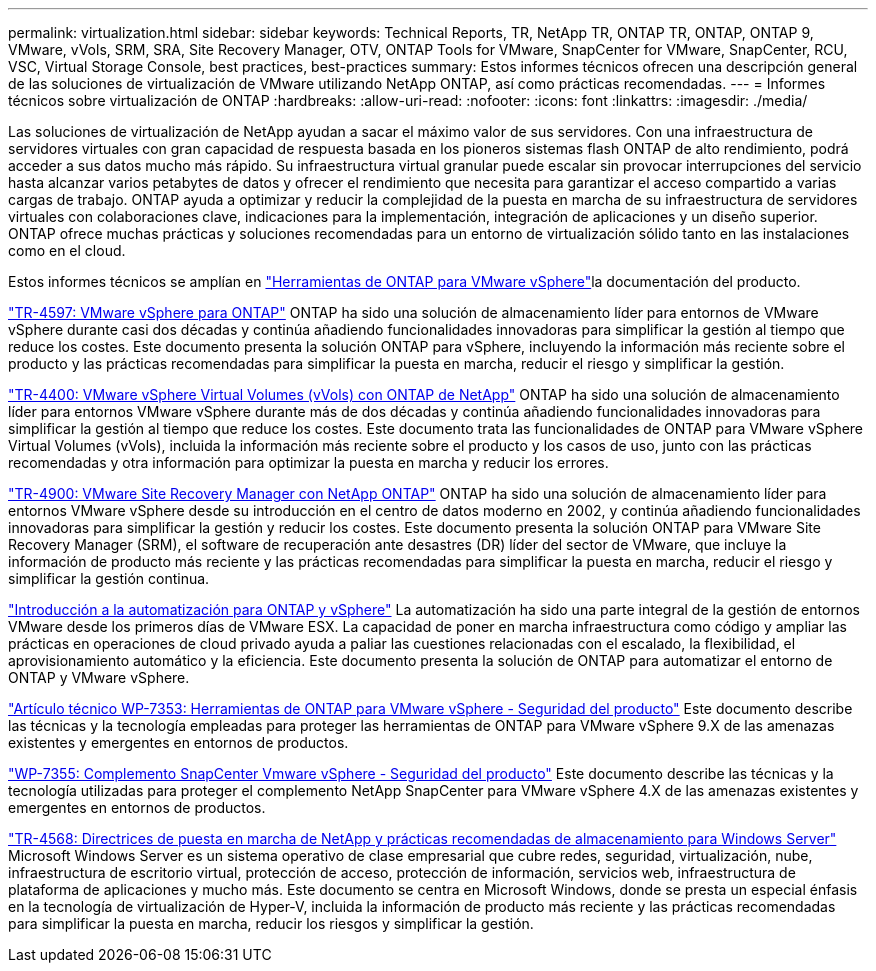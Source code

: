 ---
permalink: virtualization.html 
sidebar: sidebar 
keywords: Technical Reports, TR, NetApp TR, ONTAP TR, ONTAP, ONTAP 9, VMware, vVols, SRM, SRA, Site Recovery Manager, OTV, ONTAP Tools for VMware, SnapCenter for VMware, SnapCenter, RCU, VSC, Virtual Storage Console, best practices, best-practices 
summary: Estos informes técnicos ofrecen una descripción general de las soluciones de virtualización de VMware utilizando NetApp ONTAP, así como prácticas recomendadas. 
---
= Informes técnicos sobre virtualización de ONTAP
:hardbreaks:
:allow-uri-read: 
:nofooter: 
:icons: font
:linkattrs: 
:imagesdir: ./media/


[role="lead"]
Las soluciones de virtualización de NetApp ayudan a sacar el máximo valor de sus servidores. Con una infraestructura de servidores virtuales con gran capacidad de respuesta basada en los pioneros sistemas flash ONTAP de alto rendimiento, podrá acceder a sus datos mucho más rápido. Su infraestructura virtual granular puede escalar sin provocar interrupciones del servicio hasta alcanzar varios petabytes de datos y ofrecer el rendimiento que necesita para garantizar el acceso compartido a varias cargas de trabajo. ONTAP ayuda a optimizar y reducir la complejidad de la puesta en marcha de su infraestructura de servidores virtuales con colaboraciones clave, indicaciones para la implementación, integración de aplicaciones y un diseño superior. ONTAP ofrece muchas prácticas y soluciones recomendadas para un entorno de virtualización sólido tanto en las instalaciones como en el cloud.

Estos informes técnicos se amplían en link:https://docs.netapp.com/us-en/ontap-tools-vmware-vsphere/index.html["Herramientas de ONTAP para VMware vSphere"^]la documentación del producto.

link:https://docs.netapp.com/us-en/ontap-apps-dbs/vmware/vmware-vsphere-overview.html["TR-4597: VMware vSphere para ONTAP"^] ONTAP ha sido una solución de almacenamiento líder para entornos de VMware vSphere durante casi dos décadas y continúa añadiendo funcionalidades innovadoras para simplificar la gestión al tiempo que reduce los costes. Este documento presenta la solución ONTAP para vSphere, incluyendo la información más reciente sobre el producto y las prácticas recomendadas para simplificar la puesta en marcha, reducir el riesgo y simplificar la gestión.

link:https://docs.netapp.com/us-en/ontap-apps-dbs/vmware/vmware-vvols-overview.html["TR-4400: VMware vSphere Virtual Volumes (vVols) con ONTAP de NetApp"^] ONTAP ha sido una solución de almacenamiento líder para entornos VMware vSphere durante más de dos décadas y continúa añadiendo funcionalidades innovadoras para simplificar la gestión al tiempo que reduce los costes. Este documento trata las funcionalidades de ONTAP para VMware vSphere Virtual Volumes (vVols), incluida la información más reciente sobre el producto y los casos de uso, junto con las prácticas recomendadas y otra información para optimizar la puesta en marcha y reducir los errores.

link:https://docs.netapp.com/us-en/ontap-apps-dbs/vmware/vmware-srm-overview.html["TR-4900: VMware Site Recovery Manager con NetApp ONTAP"^] ONTAP ha sido una solución de almacenamiento líder para entornos VMware vSphere desde su introducción en el centro de datos moderno en 2002, y continúa añadiendo funcionalidades innovadoras para simplificar la gestión y reducir los costes. Este documento presenta la solución ONTAP para VMware Site Recovery Manager (SRM), el software de recuperación ante desastres (DR) líder del sector de VMware, que incluye la información de producto más reciente y las prácticas recomendadas para simplificar la puesta en marcha, reducir el riesgo y simplificar la gestión continua.

link:https://docs.netapp.com/us-en/netapp-solutions/virtualization/vsphere_auto_introduction.html["Introducción a la automatización para ONTAP y vSphere"^] La automatización ha sido una parte integral de la gestión de entornos VMware desde los primeros días de VMware ESX. La capacidad de poner en marcha infraestructura como código y ampliar las prácticas en operaciones de cloud privado ayuda a paliar las cuestiones relacionadas con el escalado, la flexibilidad, el aprovisionamiento automático y la eficiencia. Este documento presenta la solución de ONTAP para automatizar el entorno de ONTAP y VMware vSphere.

link:https://docs.netapp.com/us-en/ontap-apps-dbs/vmware/vmware-security-tools.html["Artículo técnico WP-7353: Herramientas de ONTAP para VMware vSphere - Seguridad del producto"^] Este documento describe las técnicas y la tecnología empleadas para proteger las herramientas de ONTAP para VMware vSphere 9.X de las amenazas existentes y emergentes en entornos de productos.

link:https://docs.netapp.com/us-en/ontap-apps-dbs/vmware/vmware-security-snapcenter.html["WP-7355: Complemento SnapCenter Vmware vSphere - Seguridad del producto"^] Este documento describe las técnicas y la tecnología utilizadas para proteger el complemento NetApp SnapCenter para VMware vSphere 4.X de las amenazas existentes y emergentes en entornos de productos.

link:https://docs.netapp.com/us-en/ontap-apps-dbs/microsoft/win_overview.html["TR-4568: Directrices de puesta en marcha de NetApp y prácticas recomendadas de almacenamiento para Windows Server"^] Microsoft Windows Server es un sistema operativo de clase empresarial que cubre redes, seguridad, virtualización, nube, infraestructura de escritorio virtual, protección de acceso, protección de información, servicios web, infraestructura de plataforma de aplicaciones y mucho más. Este documento se centra en Microsoft Windows, donde se presta un especial énfasis en la tecnología de virtualización de Hyper-V, incluida la información de producto más reciente y las prácticas recomendadas para simplificar la puesta en marcha, reducir los riesgos y simplificar la gestión.
